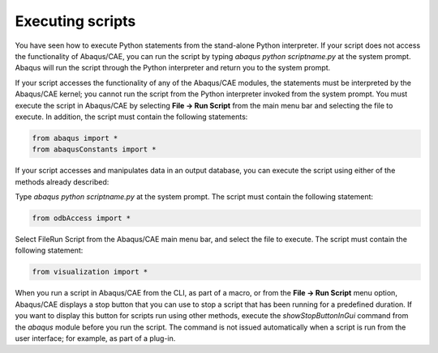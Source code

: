 =================
Executing scripts
=================

You have seen how to execute Python statements from the stand-alone Python interpreter. If your script does not access the functionality of Abaqus/CAE, you can run the script by typing `abaqus python scriptname.py` at the system prompt. Abaqus will run the script through the Python interpreter and return you to the system prompt.

If your script accesses the functionality of any of the Abaqus/CAE modules, the statements must be interpreted by the Abaqus/CAE kernel; you cannot run the script from the Python interpreter invoked from the system prompt. You must execute the script in Abaqus/CAE by selecting **File -> Run Script** from the main menu bar and selecting the file to execute. In addition, the script must contain the following statements:

.. code-block:: python

    from abaqus import * 
    from abaqusConstants import *

If your script accesses and manipulates data in an output database, you can execute the script using either of the methods already described:

Type `abaqus python scriptname.py` at the system prompt. The script must contain the following statement:

.. code-block:: python

    from odbAccess import *

Select FileRun Script from the Abaqus/CAE main menu bar, and select the file to execute. The script must contain the following statement:

.. code-block:: python

    from visualization import *

When you run a script in Abaqus/CAE from the CLI, as part of a macro, or from the **File -> Run Script** menu option, Abaqus/CAE displays a stop button that you can use to stop a script that has been running for a predefined duration. If you want to display this button for scripts run using other methods, execute the `showStopButtonInGui` command from the `abaqus` module before you run the script. The command is not issued automatically when a script is run from the user interface; for example, as part of a plug-in.
